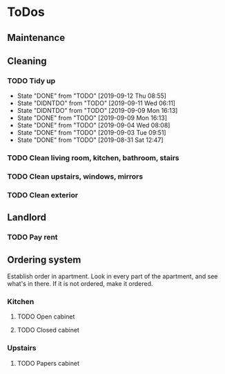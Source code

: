 
* ToDos
** Maintenance
** Cleaning
*** TODO Tidy up
    SCHEDULED: <2019-09-14 Sat +2d>
    :PROPERTIES:
    :LAST_REPEAT: [2019-09-12 Thu 08:55]
    :END:
    - State "DONE"       from "TODO"       [2019-09-12 Thu 08:55]
    - State "DIDNTDO"    from "TODO"       [2019-09-11 Wed 06:11]
    - State "DIDNTDO"    from "TODO"       [2019-09-09 Mon 16:13]
    - State "DONE"       from "TODO"       [2019-09-09 Mon 16:13]
    - State "DONE"       from "TODO"       [2019-09-04 Wed 08:08]
    - State "DONE"       from "TODO"       [2019-09-03 Tue 09:51]
    - State "DONE"       from "TODO"       [2019-08-31 Sat 12:47]
*** TODO Clean living room, kitchen, bathroom, stairs
    SCHEDULED: <2019-09-13 Fri +2w>
*** TODO Clean upstairs, windows, mirrors
    SCHEDULED: <2019-09-14 Sat +3w>
*** TODO Clean exterior
    SCHEDULED: <2019-10-26 Sat +2m>
** Landlord
*** TODO Pay rent
    SCHEDULED: <2019-09-15 Sun +1m>
** Ordering system
   Establish order in apartment.
   Look in every part of the apartment, and see what's in there.
   If it is not ordered, make it ordered.
*** Kitchen
**** TODO Open cabinet
**** TODO Closed cabinet
*** Upstairs
**** TODO Papers cabinet
